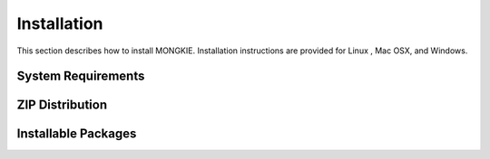 ************
Installation
************

This section describes how to install MONGKIE. Installation instructions are provided for Linux , Mac OSX, and Windows.

System Requirements
===================

ZIP Distribution
================

Installable Packages
====================

